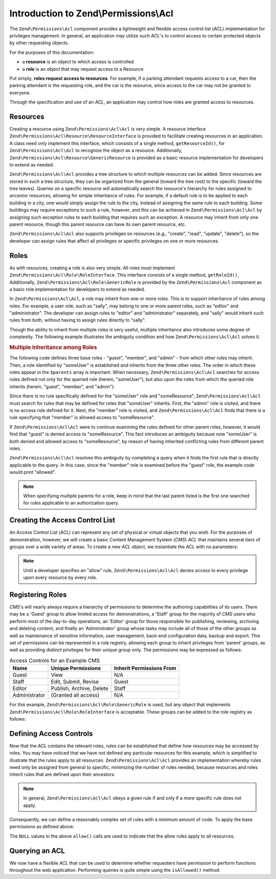 .. _zend.permissions.acl.introduction:

Introduction to Zend\\Permissions\\Acl
======================================

The ``Zend\Permissions\Acl`` component provides a lightweight and flexible access control list (*ACL*) implementation for
privileges management. In general, an application may utilize such *ACL*'s to control access to certain protected
objects by other requesting objects.

For the purposes of this documentation:

- a **resource** is an object to which access is controlled.

- a **role** is an object that may request access to a Resource.

Put simply, **roles request access to resources**. For example, if a parking attendant requests access to a car,
then the parking attendant is the requesting role, and the car is the resource, since access to the car may not be
granted to everyone.

Through the specification and use of an *ACL*, an application may control how roles are granted access to
resources.

.. _zend.permissions.acl.introduction.resources:

Resources
---------

Creating a resource using ``Zend\Permissions\Acl\Acl`` is very simple. A resource interface
``Zend\Permissions\Acl\Resource\ResourceInterface`` is provided to facilitate creating resources in an application. A class
need only implement this interface, which consists of a single method, ``getResourceId()``, for ``Zend\Permissions\Acl\Acl`` to
recognize the object as a resource. Additionally, ``Zend\Permissions\Acl\Resource\GenericResource`` is provided as a basic
resource implementation for developers to extend as needed.

``Zend\Permissions\Acl\Acl`` provides a tree structure to which multiple resources can be added. Since resources are stored in
such a tree structure, they can be organized from the general (toward the tree root) to the specific (toward the
tree leaves). Queries on a specific resource will automatically search the resource's hierarchy for rules assigned
to ancestor resources, allowing for simple inheritance of rules. For example, if a default rule is to be applied to
each building in a city, one would simply assign the rule to the city, instead of assigning the same rule to each
building. Some buildings may require exceptions to such a rule, however, and this can be achieved in
``Zend\Permissions\Acl\Acl`` by assigning such exception rules to each building that requires such an exception. A resource may
inherit from only one parent resource, though this parent resource can have its own parent resource, etc.

``Zend\Permissions\Acl\Acl`` also supports privileges on resources (e.g., "create", "read", "update", "delete"), so the
developer can assign rules that affect all privileges or specific privileges on one or more resources.

.. _zend.permissions.acl.introduction.roles:

Roles
-----

As with resources, creating a role is also very simple. All roles must implement ``Zend\Permissions\Acl\Role\RoleInterface``.
This interface consists of a single method, ``getRoleId()``, Additionally, ``Zend\Permissions\Acl\Role\GenericRole`` is
provided by the ``Zend\Permissions\Acl`` component as a basic role implementation for developers to extend as needed.

In ``Zend\Permissions\Acl\Acl``, a role may inherit from one or more roles. This is to support inheritance of rules among
roles. For example, a user role, such as "sally", may belong to one or more parent roles, such as "editor" and
"administrator". The developer can assign rules to "editor" and "administrator" separately, and "sally" would
inherit such rules from both, without having to assign rules directly to "sally".

Though the ability to inherit from multiple roles is very useful, multiple inheritance also introduces some degree
of complexity. The following example illustrates the ambiguity condition and how ``Zend\Permissions\Acl\Acl`` solves it.

.. _zend.permissions.acl.introduction.roles.example.multiple_inheritance:

.. rubric:: Multiple Inheritance among Roles

The following code defines three base roles - "guest", "member", and "admin" - from which other roles may inherit.
Then, a role identified by "someUser" is established and inherits from the three other roles. The order in which
these roles appear in the ``$parents`` array is important. When necessary, ``Zend\Permissions\Acl\Acl`` searches for access
rules defined not only for the queried role (herein, "someUser"), but also upon the roles from which the queried
role inherits (herein, "guest", "member", and "admin"):

.. code-block:: php
   :linenos:

   use Zend\Permissions\Acl\Acl;
   use Zend\Permissions\Acl\Role\GenericRole as Role;
   use Zend\Permissions\Acl\Resource\GenericResource as Resource;

   $acl = new Acl();

   $acl->addRole(new Role('guest'))
       ->addRole(new Role('member'))
       ->addRole(new Role('admin'));

   $parents = array('guest', 'member', 'admin');
   $acl->addRole(new Role('someUser'), $parents);

   $acl->addResource(new Resource('someResource'));

   $acl->deny('guest', 'someResource');
   $acl->allow('member', 'someResource');

   echo $acl->isAllowed('someUser', 'someResource') ? 'allowed' : 'denied';

Since there is no rule specifically defined for the "someUser" role and "someResource", ``Zend\Permissions\Acl\Acl`` must
search for rules that may be defined for roles that "someUser" inherits. First, the "admin" role is visited, and
there is no access rule defined for it. Next, the "member" role is visited, and ``Zend\Permissions\Acl\Acl`` finds that there
is a rule specifying that "member" is allowed access to "someResource".

If ``Zend\Permissions\Acl\Acl`` were to continue examining the rules defined for other parent roles, however, it would find
that "guest" is denied access to "someResource". This fact introduces an ambiguity because now "someUser" is both
denied and allowed access to "someResource", by reason of having inherited conflicting rules from different parent
roles.

``Zend\Permissions\Acl\Acl`` resolves this ambiguity by completing a query when it finds the first rule that is directly
applicable to the query. In this case, since the "member" role is examined before the "guest" role, the example
code would print "allowed".

.. note::

   When specifying multiple parents for a role, keep in mind that the last parent listed is the first one searched
   for rules applicable to an authorization query.

.. _zend.permissions.acl.introduction.creating:

Creating the Access Control List
--------------------------------

An Access Control List (*ACL*) can represent any set of physical or virtual objects that you wish. For the purposes
of demonstration, however, we will create a basic Content Management System (*CMS*) *ACL* that maintains several
tiers of groups over a wide variety of areas. To create a new *ACL* object, we instantiate the *ACL* with no
parameters:

.. code-block:: php
   :linenos:

   use Zend\Permissions\Acl\Acl;
   $acl = new Acl();

.. note::

   Until a developer specifies an "allow" rule, ``Zend\Permissions\Acl\Acl`` denies access to every privilege upon every
   resource by every role.

.. _zend.permissions.acl.introduction.role_registry:

Registering Roles
-----------------

*CMS*'s will nearly always require a hierarchy of permissions to determine the authoring capabilities of its users.
There may be a 'Guest' group to allow limited access for demonstrations, a 'Staff' group for the majority of *CMS*
users who perform most of the day-to-day operations, an 'Editor' group for those responsible for publishing,
reviewing, archiving and deleting content, and finally an 'Administrator' group whose tasks may include all of
those of the other groups as well as maintenance of sensitive information, user management, back-end configuration
data, backup and export. This set of permissions can be represented in a role registry, allowing each group to
inherit privileges from 'parent' groups, as well as providing distinct privileges for their unique group only. The
permissions may be expressed as follows:

.. _zend.permissions.acl.introduction.role_registry.table.example_cms_access_controls:

.. table:: Access Controls for an Example CMS

   +-------------+------------------------+------------------------+
   |Name         |Unique Permissions      |Inherit Permissions From|
   +=============+========================+========================+
   |Guest        |View                    |N/A                     |
   +-------------+------------------------+------------------------+
   |Staff        |Edit, Submit, Revise    |Guest                   |
   +-------------+------------------------+------------------------+
   |Editor       |Publish, Archive, Delete|Staff                   |
   +-------------+------------------------+------------------------+
   |Administrator|(Granted all access)    |N/A                     |
   +-------------+------------------------+------------------------+

For this example, ``Zend\Permissions\Acl\Role\GenericRole`` is used, but any object that implements
``Zend\Permissions\Acl\Role\RoleInterface`` is acceptable. These groups can be added to the role registry as follows:

.. code-block:: php
   :linenos:

   use Zend\Permissions\Acl\Acl;
   use Zend\Permissions\Acl\Role\GenericRole as Role;

   $acl = new Acl();

   // Add groups to the Role registry using Zend\Permissions\Acl\Role\GenericRole
   // Guest does not inherit access controls
   $roleGuest = new Role('guest');
   $acl->addRole($roleGuest);

   // Staff inherits from guest
   $acl->addRole(new Role('staff'), $roleGuest);

   /*
   Alternatively, the above could be written:
   $acl->addRole(new Role('staff'), 'guest');
   */

   // Editor inherits from staff
   $acl->addRole(new Role('editor'), 'staff');

   // Administrator does not inherit access controls
   $acl->addRole(new Role('administrator'));

.. _zend.permissions.acl.introduction.defining:

Defining Access Controls
------------------------

Now that the *ACL* contains the relevant roles, rules can be established that define how resources may be accessed
by roles. You may have noticed that we have not defined any particular resources for this example, which is
simplified to illustrate that the rules apply to all resources. ``Zend\Permissions\Acl\Acl`` provides an implementation whereby
rules need only be assigned from general to specific, minimizing the number of rules needed, because resources and
roles inherit rules that are defined upon their ancestors.

.. note::

   In general, ``Zend\Permissions\Acl\Acl`` obeys a given rule if and only if a more specific rule does not apply.

Consequently, we can define a reasonably complex set of rules with a minimum amount of code. To apply the base
permissions as defined above:

.. code-block:: php
   :linenos:

   use Zend\Permissions\Acl\Acl;
   use Zend\Permissions\Acl\Role\GenericRole as Role;

   $acl = new Acl();

   $roleGuest = new Role('guest');
   $acl->addRole($roleGuest);
   $acl->addRole(new Role('staff'), $roleGuest);
   $acl->addRole(new Role('editor'), 'staff');
   $acl->addRole(new Role('administrator'));

   // Guest may only view content
   $acl->allow($roleGuest, null, 'view');

   /*
   Alternatively, the above could be written:
   $acl->allow('guest', null, 'view');
   //*/

   // Staff inherits view privilege from guest, but also needs additional
   // privileges
   $acl->allow('staff', null, array('edit', 'submit', 'revise'));

   // Editor inherits view, edit, submit, and revise privileges from
   // staff, but also needs additional privileges
   $acl->allow('editor', null, array('publish', 'archive', 'delete'));

   // Administrator inherits nothing, but is allowed all privileges
   $acl->allow('administrator');

The ``NULL`` values in the above ``allow()`` calls are used to indicate that the allow rules apply to all
resources.

.. _zend.permissions.acl.introduction.querying:

Querying an ACL
---------------

We now have a flexible *ACL* that can be used to determine whether requesters have permission to perform functions
throughout the web application. Performing queries is quite simple using the ``isAllowed()`` method:

.. code-block:: php
   :linenos:

   echo $acl->isAllowed('guest', null, 'view') ?
        "allowed" : "denied";
   // allowed

   echo $acl->isAllowed('staff', null, 'publish') ?
        "allowed" : "denied";
   // denied

   echo $acl->isAllowed('staff', null, 'revise') ?
        "allowed" : "denied";
   // allowed

   echo $acl->isAllowed('editor', null, 'view') ?
        "allowed" : "denied";
   // allowed because of inheritance from guest

   echo $acl->isAllowed('editor', null, 'update') ?
        "allowed" : "denied";
   // denied because no allow rule for 'update'

   echo $acl->isAllowed('administrator', null, 'view') ?
        "allowed" : "denied";
   // allowed because administrator is allowed all privileges

   echo $acl->isAllowed('administrator') ?
        "allowed" : "denied";
   // allowed because administrator is allowed all privileges

   echo $acl->isAllowed('administrator', null, 'update') ?
        "allowed" : "denied";
   // allowed because administrator is allowed all privileges


